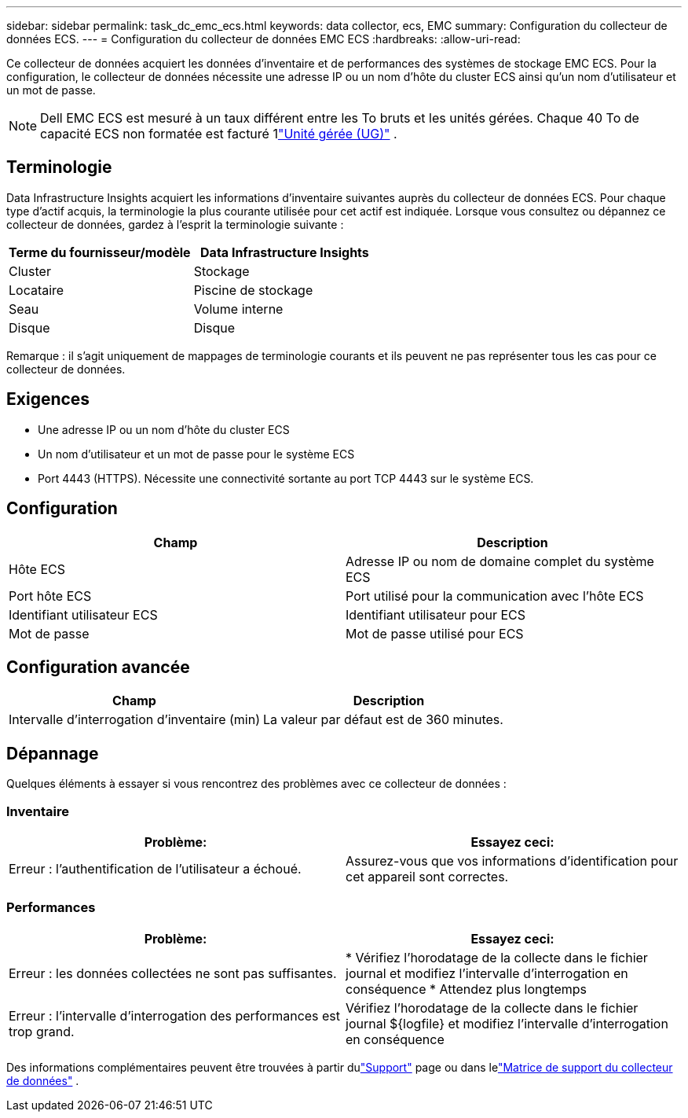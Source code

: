 ---
sidebar: sidebar 
permalink: task_dc_emc_ecs.html 
keywords: data collector, ecs, EMC 
summary: Configuration du collecteur de données ECS. 
---
= Configuration du collecteur de données EMC ECS
:hardbreaks:
:allow-uri-read: 


[role="lead"]
Ce collecteur de données acquiert les données d'inventaire et de performances des systèmes de stockage EMC ECS.  Pour la configuration, le collecteur de données nécessite une adresse IP ou un nom d'hôte du cluster ECS ainsi qu'un nom d'utilisateur et un mot de passe.


NOTE: Dell EMC ECS est mesuré à un taux différent entre les To bruts et les unités gérées.  Chaque 40 To de capacité ECS non formatée est facturé 1link:concept_subscribing_to_cloud_insights.html#pricing["Unité gérée (UG)"] .



== Terminologie

Data Infrastructure Insights acquiert les informations d'inventaire suivantes auprès du collecteur de données ECS.  Pour chaque type d’actif acquis, la terminologie la plus courante utilisée pour cet actif est indiquée.  Lorsque vous consultez ou dépannez ce collecteur de données, gardez à l'esprit la terminologie suivante :

[cols="2*"]
|===
| Terme du fournisseur/modèle | Data Infrastructure Insights 


| Cluster | Stockage 


| Locataire | Piscine de stockage 


| Seau | Volume interne 


| Disque | Disque 
|===
Remarque : il s’agit uniquement de mappages de terminologie courants et ils peuvent ne pas représenter tous les cas pour ce collecteur de données.



== Exigences

* Une adresse IP ou un nom d'hôte du cluster ECS
* Un nom d'utilisateur et un mot de passe pour le système ECS
* Port 4443 (HTTPS).  Nécessite une connectivité sortante au port TCP 4443 sur le système ECS.




== Configuration

[cols="2*"]
|===
| Champ | Description 


| Hôte ECS | Adresse IP ou nom de domaine complet du système ECS 


| Port hôte ECS | Port utilisé pour la communication avec l'hôte ECS 


| Identifiant utilisateur ECS | Identifiant utilisateur pour ECS 


| Mot de passe | Mot de passe utilisé pour ECS 
|===


== Configuration avancée

[cols="2*"]
|===
| Champ | Description 


| Intervalle d'interrogation d'inventaire (min) | La valeur par défaut est de 360 minutes. 
|===


== Dépannage

Quelques éléments à essayer si vous rencontrez des problèmes avec ce collecteur de données :



=== Inventaire

[cols="2*"]
|===
| Problème: | Essayez ceci: 


| Erreur : l’authentification de l’utilisateur a échoué. | Assurez-vous que vos informations d'identification pour cet appareil sont correctes. 
|===


=== Performances

[cols="2*"]
|===
| Problème: | Essayez ceci: 


| Erreur : les données collectées ne sont pas suffisantes. | * Vérifiez l'horodatage de la collecte dans le fichier journal et modifiez l'intervalle d'interrogation en conséquence * Attendez plus longtemps 


| Erreur : l’intervalle d’interrogation des performances est trop grand. | Vérifiez l'horodatage de la collecte dans le fichier journal ${logfile} et modifiez l'intervalle d'interrogation en conséquence 
|===
Des informations complémentaires peuvent être trouvées à partir dulink:concept_requesting_support.html["Support"] page ou dans lelink:reference_data_collector_support_matrix.html["Matrice de support du collecteur de données"] .
